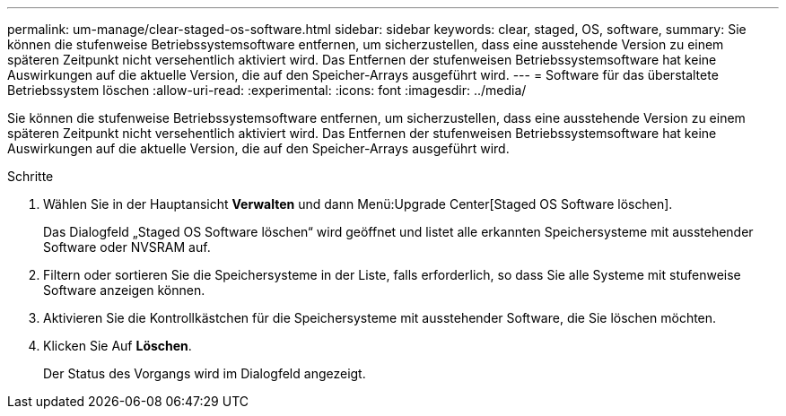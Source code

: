 ---
permalink: um-manage/clear-staged-os-software.html 
sidebar: sidebar 
keywords: clear, staged, OS, software, 
summary: Sie können die stufenweise Betriebssystemsoftware entfernen, um sicherzustellen, dass eine ausstehende Version zu einem späteren Zeitpunkt nicht versehentlich aktiviert wird. Das Entfernen der stufenweisen Betriebssystemsoftware hat keine Auswirkungen auf die aktuelle Version, die auf den Speicher-Arrays ausgeführt wird. 
---
= Software für das überstaltete Betriebssystem löschen
:allow-uri-read: 
:experimental: 
:icons: font
:imagesdir: ../media/


[role="lead"]
Sie können die stufenweise Betriebssystemsoftware entfernen, um sicherzustellen, dass eine ausstehende Version zu einem späteren Zeitpunkt nicht versehentlich aktiviert wird. Das Entfernen der stufenweisen Betriebssystemsoftware hat keine Auswirkungen auf die aktuelle Version, die auf den Speicher-Arrays ausgeführt wird.

.Schritte
. Wählen Sie in der Hauptansicht *Verwalten* und dann Menü:Upgrade Center[Staged OS Software löschen].
+
Das Dialogfeld „Staged OS Software löschen“ wird geöffnet und listet alle erkannten Speichersysteme mit ausstehender Software oder NVSRAM auf.

. Filtern oder sortieren Sie die Speichersysteme in der Liste, falls erforderlich, so dass Sie alle Systeme mit stufenweise Software anzeigen können.
. Aktivieren Sie die Kontrollkästchen für die Speichersysteme mit ausstehender Software, die Sie löschen möchten.
. Klicken Sie Auf *Löschen*.
+
Der Status des Vorgangs wird im Dialogfeld angezeigt.


